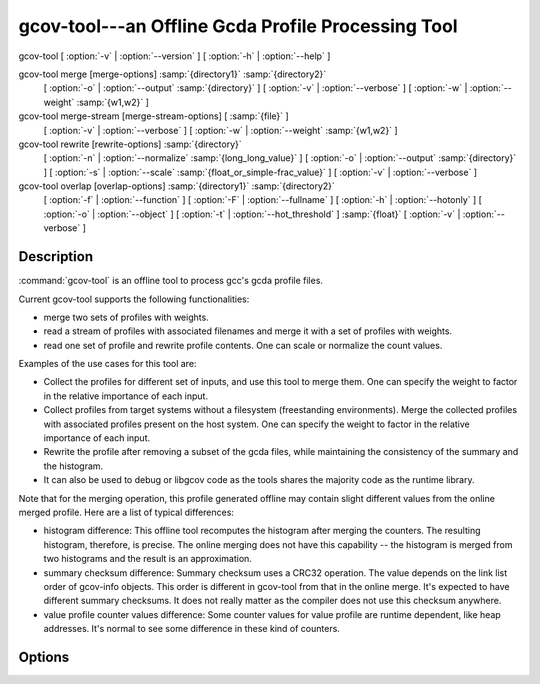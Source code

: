 ..
  Copyright 1988-2022 Free Software Foundation, Inc.
  This is part of the GCC manual.
  For copying conditions, see the GPL license file

.. program:: gcov-tool

.. _gcov-tool:

gcov-tool---an Offline Gcda Profile Processing Tool
---------------------------------------------------

.. only:: man

  Synopsis
  ^^^^^^^^

  gcov-tool [global-options] SUB_COMMAND [sub_command-options] profile_dir

gcov-tool [ :option:`-v` | :option:`--version` ] [ :option:`-h` | :option:`--help` ]

gcov-tool merge [merge-options] :samp:`{directory1}` :samp:`{directory2}`
      [ :option:`-o` | :option:`--output` :samp:`{directory}` ]
      [ :option:`-v` | :option:`--verbose` ]
      [ :option:`-w` | :option:`--weight` :samp:`{w1,w2}` ]

gcov-tool merge-stream [merge-stream-options] [ :samp:`{file}` ]
    [ :option:`-v` | :option:`--verbose` ]
    [ :option:`-w` | :option:`--weight` :samp:`{w1,w2}` ]

gcov-tool rewrite [rewrite-options] :samp:`{directory}`
      [ :option:`-n` | :option:`--normalize` :samp:`{long_long_value}` ]
      [ :option:`-o` | :option:`--output` :samp:`{directory}` ]
      [ :option:`-s` | :option:`--scale` :samp:`{float_or_simple-frac_value}` ]
      [ :option:`-v` | :option:`--verbose` ]

gcov-tool overlap [overlap-options] :samp:`{directory1}` :samp:`{directory2}`
      [ :option:`-f` | :option:`--function` ]
      [ :option:`-F` | :option:`--fullname` ]
      [ :option:`-h` | :option:`--hotonly` ]
      [ :option:`-o` | :option:`--object` ]
      [ :option:`-t` | :option:`--hot_threshold` ] :samp:`{float}`
      [ :option:`-v` | :option:`--verbose` ]

Description
^^^^^^^^^^^

:command:`gcov-tool` is an offline tool to process gcc's gcda profile files.

Current gcov-tool supports the following functionalities:

* merge two sets of profiles with weights.

* read a stream of profiles with associated filenames and merge it with a set of
  profiles with weights.

* read one set of profile and rewrite profile contents. One can scale or
  normalize the count values.

Examples of the use cases for this tool are:

* Collect the profiles for different set of inputs, and use this tool to merge
  them. One can specify the weight to factor in the relative importance of
  each input.

* Collect profiles from target systems without a filesystem (freestanding
  environments).  Merge the collected profiles with associated profiles
  present on the host system.  One can specify the weight to factor in the
  relative importance of each input.

* Rewrite the profile after removing a subset of the gcda files, while maintaining
  the consistency of the summary and the histogram.

* It can also be used to debug or libgcov code as the tools shares the majority
  code as the runtime library.

Note that for the merging operation, this profile generated offline may
contain slight different values from the online merged profile. Here are
a list of typical differences:

* histogram difference: This offline tool recomputes the histogram after merging
  the counters. The resulting histogram, therefore, is precise. The online
  merging does not have this capability -- the histogram is merged from two
  histograms and the result is an approximation.

* summary checksum difference: Summary checksum uses a CRC32 operation. The value
  depends on the link list order of gcov-info objects. This order is different in
  gcov-tool from that in the online merge. It's expected to have different
  summary checksums. It does not really matter as the compiler does not use this
  checksum anywhere.

* value profile counter values difference: Some counter values for value profile
  are runtime dependent, like heap addresses. It's normal to see some difference
  in these kind of counters.

Options
^^^^^^^

.. option:: -h, --help

  Display help about using :command:`gcov-tool` (on the standard output), and
  exit without doing any further processing.

.. option:: -v, --version

  Display the :command:`gcov-tool` version number (on the standard output),
  and exit without doing any further processing.

.. option:: merge

  Merge two profile directories.

  .. option:: -o directory, --output directory

    Set the output profile directory. Default output directory name is
    :samp:`{merged_profile}`.

  .. option:: -v, --verbose

    Set the verbose mode.

  .. option:: -w w1,w2, --weight w1,w2

    Set the merge weights of the :samp:`{directory1}` and :samp:`{directory2}`,
    respectively. The default weights are 1 for both.

.. option:: merge-stream

  Collect profiles with associated filenames from a *gcfn* and *gcda*
  data stream.  Read the stream from the file specified by :samp:`{file}` or from
  :samp:`stdin`.  Merge the profiles with associated profiles in the host
  filesystem.  Apply the optional weights while merging profiles.

  For the generation of a *gcfn* and *gcda* data stream on the target
  system, please have a look at the ``__gcov_filename_to_gcfn()`` and
  ``__gcov_info_to_gcda()`` functions declared in ``#include <gcov.h>``.

  .. option:: -v, --verbose

    Set the verbose mode.

  .. option:: -w w1,w2, --weight w1,w2

    Set the merge weights of the profiles from the *gcfn* and *gcda* data
    stream and the associated profiles in the host filesystem, respectively.  The
    default weights are 1 for both.

.. option:: rewrite

  Read the specified profile directory and rewrite to a new directory.

  .. option:: -n long_long_value, --normalize <long_long_value>

    Normalize the profile. The specified value is the max counter value
    in the new profile.

  .. option:: -o directory, --output directory

    Set the output profile directory. Default output name is :samp:`{rewrite_profile}`.

  .. option:: -s float_or_simple-frac_value, --scale float_or_simple-frac_value

    Scale the profile counters. The specified value can be in floating point value,
    or simple fraction value form, such 1, 2, 2/3, and 5/3.

  .. option:: -v, --verbose

    Set the verbose mode.

.. option:: overlap

  Compute the overlap score between the two specified profile directories.
  The overlap score is computed based on the arc profiles. It is defined as
  the sum of min (p1_counter[i] / p1_sum_all, p2_counter[i] / p2_sum_all),
  for all arc counter i, where p1_counter[i] and p2_counter[i] are two
  matched counters and p1_sum_all and p2_sum_all are the sum of counter
  values in profile 1 and profile 2, respectively.

  .. option:: -f, --function

    Print function level overlap score.

  .. option:: -F, --fullname

    Print full gcda filename.

  .. option:: -h, --hotonly

    Only print info for hot objects/functions.

  .. option:: -o, --object

    Print object level overlap score.

  .. option:: -t float, --hot_threshold <float>

    Set the threshold for hot counter value.

  .. option:: -v, --verbose

    Set the verbose mode.

.. only:: man

  .. include:: copyright.rst
